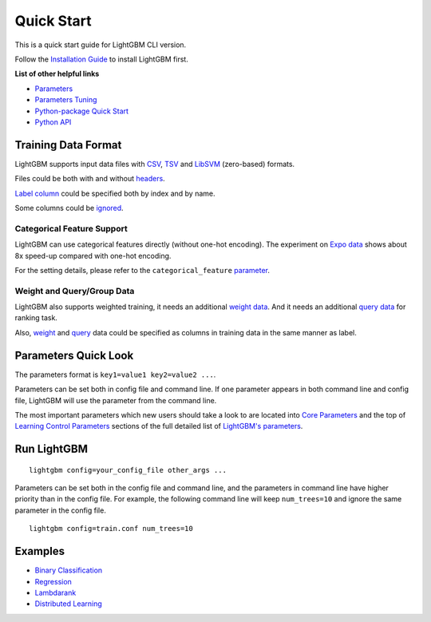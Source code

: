 Quick Start
===========

This is a quick start guide for LightGBM CLI version.

Follow the `Installation Guide <./Installation-Guide.rst>`__ to install LightGBM first.

**List of other helpful links**

-  `Parameters <./Parameters.rst>`__

-  `Parameters Tuning <./Parameters-Tuning.rst>`__

-  `Python-package Quick Start <./Python-Intro.rst>`__

-  `Python API <./Python-API.rst>`__

Training Data Format
--------------------

LightGBM supports input data files with `CSV`_, `TSV`_ and `LibSVM`_ (zero-based) formats.

Files could be both with and without `headers <./Parameters.rst#header>`__.

`Label column <./Parameters.rst#label_column>`__ could be specified both by index and by name.

Some columns could be `ignored <./Parameters.rst#ignore_column>`__.

Categorical Feature Support
~~~~~~~~~~~~~~~~~~~~~~~~~~~

LightGBM can use categorical features directly (without one-hot encoding).
The experiment on `Expo data`_ shows about 8x speed-up compared with one-hot encoding.

For the setting details, please refer to the ``categorical_feature`` `parameter <./Parameters.rst#categorical_feature>`__.

Weight and Query/Group Data
~~~~~~~~~~~~~~~~~~~~~~~~~~~

LightGBM also supports weighted training, it needs an additional `weight data <./Parameters.rst#weight-data>`__.
And it needs an additional `query data <./Parameters.rst#query-data>`_ for ranking task.

Also, `weight <./Parameters.rst#weight_column>`__ and `query <./Parameters.rst#group_column>`__ data could be specified as columns in training data in the same manner as label.

Parameters Quick Look
---------------------

The parameters format is ``key1=value1 key2=value2 ...``.

Parameters can be set both in config file and command line.
If one parameter appears in both command line and config file, LightGBM will use the parameter from the command line.

The most important parameters which new users should take a look to are located into `Core Parameters <./Parameters.rst#core-parameters>`__
and the top of `Learning Control Parameters <./Parameters.rst#learning-control-parameters>`__
sections of the full detailed list of `LightGBM's parameters <./Parameters.rst>`__.

Run LightGBM
------------

::

    lightgbm config=your_config_file other_args ...

Parameters can be set both in the config file and command line, and the parameters in command line have higher priority than in the config file.
For example, the following command line will keep ``num_trees=10`` and ignore the same parameter in the config file.

::

    lightgbm config=train.conf num_trees=10

Examples
--------

-  `Binary Classification <https://github.com/microsoft/LightGBM/tree/master/examples/binary_classification>`__

-  `Regression <https://github.com/microsoft/LightGBM/tree/master/examples/regression>`__

-  `Lambdarank <https://github.com/microsoft/LightGBM/tree/master/examples/lambdarank>`__

-  `Distributed Learning <https://github.com/microsoft/LightGBM/tree/master/examples/parallel_learning>`__

.. _CSV: https://en.wikipedia.org/wiki/Comma-separated_values

.. _TSV: https://en.wikipedia.org/wiki/Tab-separated_values

.. _LibSVM: https://www.csie.ntu.edu.tw/~cjlin/libsvm/

.. _Expo data: https://community.amstat.org/jointscsg-section/dataexpo/dataexpo2009
